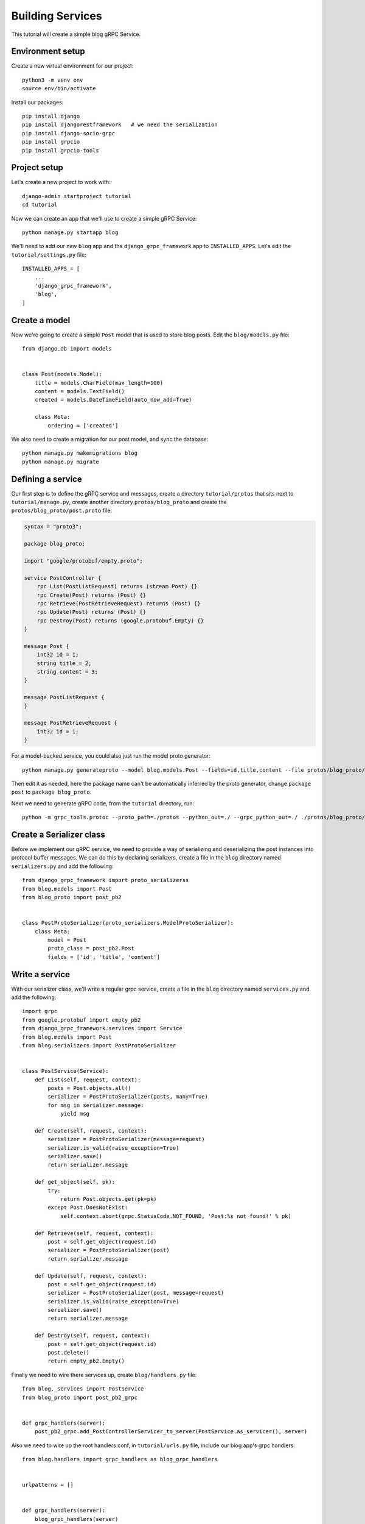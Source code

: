 .. _building_services:

Building Services
=================

This tutorial will create a simple blog gRPC Service.


Environment setup
-----------------

Create a new virtual environment for our project::

    python3 -m venv env
    source env/bin/activate

Install our packages::

    pip install django
    pip install djangorestframework   # we need the serialization
    pip install django-socio-grpc
    pip install grpcio
    pip install grpcio-tools


Project setup
-------------

Let's create a new project to work with::

    django-admin startproject tutorial
    cd tutorial

Now we can create an app that we'll use to create a simple gRPC Service::

    python manage.py startapp blog

We'll need to add our new ``blog`` app and the ``django_grpc_framework`` app to
``INSTALLED_APPS``.  Let's edit the ``tutorial/settings.py`` file::

    INSTALLED_APPS = [
        ...
        'django_grpc_framework',
        'blog',
    ]


Create a model
--------------

Now we're going to create a simple ``Post`` model that is used to store blog
posts.  Edit the ``blog/models.py`` file::

    from django.db import models


    class Post(models.Model):
        title = models.CharField(max_length=100)
        content = models.TextField()
        created = models.DateTimeField(auto_now_add=True)

        class Meta:
            ordering = ['created']

We also need to create a migration for our post model, and sync the database::

    python manage.py makemigrations blog
    python manage.py migrate


Defining a service
------------------

Our first step is to define the gRPC service and messages, create a directory
``tutorial/protos`` that sits next to ``tutorial/manage.py``, create another
directory ``protos/blog_proto`` and create the ``protos/blog_proto/post.proto``
file:

.. code-block:: protobuf

    syntax = "proto3";

    package blog_proto;

    import "google/protobuf/empty.proto";

    service PostController {
        rpc List(PostListRequest) returns (stream Post) {}
        rpc Create(Post) returns (Post) {}
        rpc Retrieve(PostRetrieveRequest) returns (Post) {}
        rpc Update(Post) returns (Post) {}
        rpc Destroy(Post) returns (google.protobuf.Empty) {}
    }

    message Post {
        int32 id = 1;
        string title = 2;
        string content = 3;
    }

    message PostListRequest {
    }

    message PostRetrieveRequest {
        int32 id = 1;
    }

For a model-backed service, you could also just run the model proto generator::

    python manage.py generateproto --model blog.models.Post --fields=id,title,content --file protos/blog_proto/post.proto

Then edit it as needed, here the package name can't be automatically inferred
by the proto generator, change ``package post`` to ``package blog_proto``.

Next we need to generate gRPC code, from the ``tutorial`` directory, run::

    python -m grpc_tools.protoc --proto_path=./protos --python_out=./ --grpc_python_out=./ ./protos/blog_proto/post.proto


Create a Serializer class
-------------------------

Before we implement our gRPC service, we need to provide a way of serializing
and deserializing the post instances into protocol buffer messages.  We can
do this by declaring serializers, create a file in the ``blog`` directory
named ``serializers.py`` and add the following::

    from django_grpc_framework import proto_serializerss
    from blog.models import Post
    from blog_proto import post_pb2


    class PostProtoSerializer(proto_serializers.ModelProtoSerializer):
        class Meta:
            model = Post
            proto_class = post_pb2.Post
            fields = ['id', 'title', 'content']


Write a service
---------------

With our serializer class, we'll write a regular grpc service, create a file
in the ``blog`` directory named ``services.py`` and add the following::

    import grpc
    from google.protobuf import empty_pb2
    from django_grpc_framework.services import Service
    from blog.models import Post
    from blog.serializers import PostProtoSerializer


    class PostService(Service):
        def List(self, request, context):
            posts = Post.objects.all()
            serializer = PostProtoSerializer(posts, many=True)
            for msg in serializer.message:
                yield msg

        def Create(self, request, context):
            serializer = PostProtoSerializer(message=request)
            serializer.is_valid(raise_exception=True)
            serializer.save()
            return serializer.message

        def get_object(self, pk):
            try:
                return Post.objects.get(pk=pk)
            except Post.DoesNotExist:
                self.context.abort(grpc.StatusCode.NOT_FOUND, 'Post:%s not found!' % pk)

        def Retrieve(self, request, context):
            post = self.get_object(request.id)
            serializer = PostProtoSerializer(post)
            return serializer.message

        def Update(self, request, context):
            post = self.get_object(request.id)
            serializer = PostProtoSerializer(post, message=request)
            serializer.is_valid(raise_exception=True)
            serializer.save()
            return serializer.message

        def Destroy(self, request, context):
            post = self.get_object(request.id)
            post.delete()
            return empty_pb2.Empty()

Finally we need to wire there services up, create ``blog/handlers.py`` file::

    from blog._services import PostService
    from blog_proto import post_pb2_grpc


    def grpc_handlers(server):
        post_pb2_grpc.add_PostControllerServicer_to_server(PostService.as_servicer(), server)

Also we need to wire up the root handlers conf, in ``tutorial/urls.py``
file, include our blog app's grpc handlers::

    from blog.handlers import grpc_handlers as blog_grpc_handlers


    urlpatterns = []


    def grpc_handlers(server):
        blog_grpc_handlers(server)


Calling our service
-------------------

Now we can start up a gRPC server so that clients can actually use our
service::

    python manage.py grpcrunserver --dev

In another terminal window, we can test the server::

    import grpc
    from blog_proto import post_pb2, post_pb2_grpc


    with grpc.insecure_channel('localhost:50051') as channel:
        stub = post_pb2_grpc.PostControllerStub(channel)
        print('----- Create -----')
        response = stub.Create(post_pb2.Post(title='t1', content='c1'))
        print(response, end='')
        print('----- List -----')
        for post in stub.List(post_pb2.PostListRequest()):
            print(post, end='')
        print('----- Retrieve -----')
        response = stub.Retrieve(post_pb2.PostRetrieveRequest(id=response.id))
        print(response, end='')
        print('----- Update -----')
        response = stub.Update(post_pb2.Post(id=response.id, title='t2', content='c2'))
        print(response, end='')
        print('----- Delete -----')
        stub.Destroy(post_pb2.Post(id=response.id))
